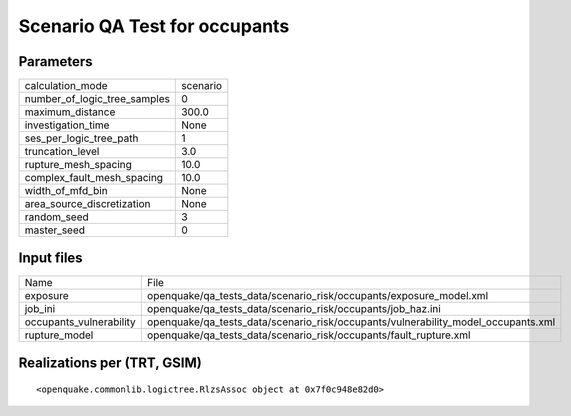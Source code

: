 Scenario QA Test for occupants
==============================

Parameters
----------
============================ ========
calculation_mode             scenario
number_of_logic_tree_samples 0       
maximum_distance             300.0   
investigation_time           None    
ses_per_logic_tree_path      1       
truncation_level             3.0     
rupture_mesh_spacing         10.0    
complex_fault_mesh_spacing   10.0    
width_of_mfd_bin             None    
area_source_discretization   None    
random_seed                  3       
master_seed                  0       
============================ ========

Input files
-----------
======================= =================================================================================
Name                    File                                                                             
exposure                openquake/qa_tests_data/scenario_risk/occupants/exposure_model.xml               
job_ini                 openquake/qa_tests_data/scenario_risk/occupants/job_haz.ini                      
occupants_vulnerability openquake/qa_tests_data/scenario_risk/occupants/vulnerability_model_occupants.xml
rupture_model           openquake/qa_tests_data/scenario_risk/occupants/fault_rupture.xml                
======================= =================================================================================

Realizations per (TRT, GSIM)
----------------------------

::

  <openquake.commonlib.logictree.RlzsAssoc object at 0x7f0c948e82d0>